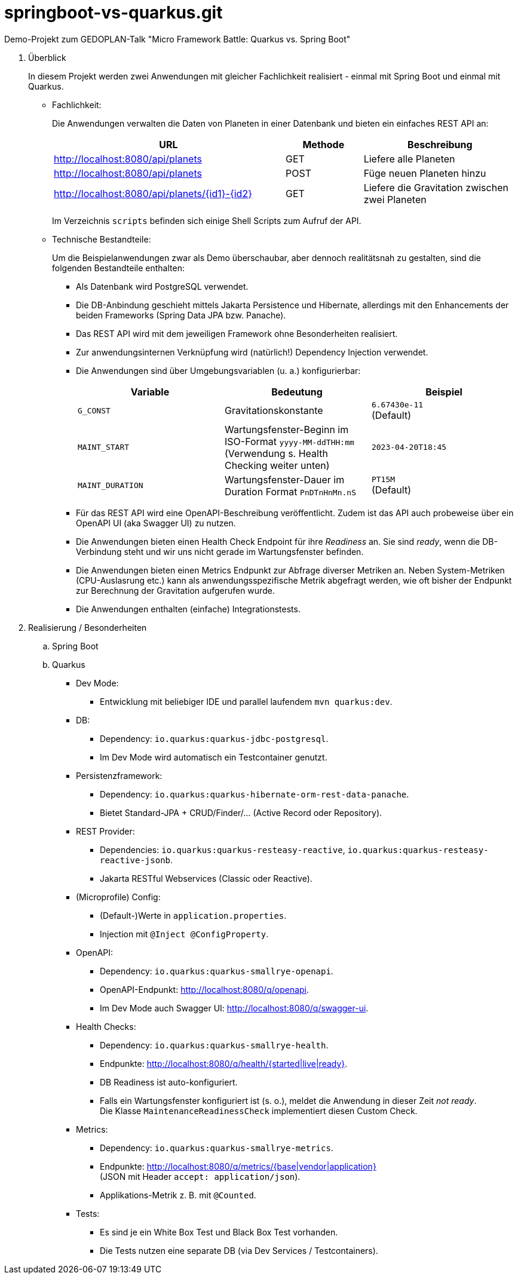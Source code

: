 = springboot-vs-quarkus.git
Demo-Projekt zum GEDOPLAN-Talk "Micro Framework Battle: Quarkus vs. Spring Boot"

. Überblick
+
In diesem Projekt werden zwei Anwendungen mit gleicher Fachlichkeit realisiert - einmal mit Spring Boot und einmal mit Quarkus.

** Fachlichkeit:
+
Die Anwendungen verwalten die Daten von Planeten in einer Datenbank und bieten ein einfaches REST API an:
+
[cols="3,1,2"]
|===
|URL|Methode|Beschreibung

|http://localhost:8080/api/planets
|GET
|Liefere alle Planeten

|http://localhost:8080/api/planets
|POST
|Füge neuen Planeten hinzu

|http://localhost:8080/api/planets/{id1}-{id2}
|GET
|Liefere die Gravitation zwischen zwei Planeten

|===
+
Im Verzeichnis `scripts` befinden sich einige Shell Scripts zum Aufruf der API.

** Technische Bestandteile:
+
Um die Beispielanwendungen zwar als Demo überschaubar, aber dennoch realitätsnah zu gestalten, sind die folgenden Bestandteile enthalten:

*** Als Datenbank wird PostgreSQL verwendet.

*** Die DB-Anbindung geschieht mittels Jakarta Persistence und Hibernate, allerdings mit den Enhancements der beiden Frameworks (Spring Data JPA bzw. Panache).

*** Das REST API wird mit dem jeweiligen Framework ohne Besonderheiten realisiert.

*** Zur anwendungsinternen Verknüpfung wird (natürlich!) Dependency Injection verwendet.

*** Die Anwendungen sind über Umgebungsvariablen (u. a.) konfigurierbar:
+
[cols="1,1,1"]
|===
|Variable|Bedeutung|Beispiel

|`G_CONST`
|Gravitationskonstante
|`6.67430e-11` +
(Default)

|`MAINT_START`
|Wartungsfenster-Beginn im ISO-Format `yyyy-MM-ddTHH:mm` +
(Verwendung s. Health Checking weiter unten)
|`2023-04-20T18:45` 

|`MAINT_DURATION`
|Wartungsfenster-Dauer im Duration Format `PnDTnHnMn.nS`
|`PT15M` +
(Default) 

|===

*** Für das REST API wird eine OpenAPI-Beschreibung veröffentlicht. Zudem ist das API auch probeweise über ein OpenAPI UI (aka Swagger UI) zu nutzen.

*** Die Anwendungen bieten einen Health Check Endpoint für ihre _Readiness_ an. Sie sind _ready_, wenn die DB-Verbindung steht und wir uns nicht gerade im Wartungsfenster befinden.

*** Die Anwendungen bieten einen Metrics Endpunkt zur Abfrage diverser Metriken an. Neben System-Metriken (CPU-Auslasrung etc.) kann als anwendungsspezifische Metrik abgefragt werden, wie oft bisher der Endpunkt zur Berechnung der Gravitation aufgerufen wurde.

*** Die Anwendungen enthalten (einfache) Integrationstests.

. Realisierung / Besonderheiten

.. Spring Boot

.. Quarkus

*** Dev Mode:
**** Entwicklung mit beliebiger IDE und parallel laufendem `mvn quarkus:dev`.

*** DB:
**** Dependency: `io.quarkus:quarkus-jdbc-postgresql`.
**** Im Dev Mode wird automatisch ein Testcontainer genutzt.

*** Persistenzframework:
**** Dependency: `io.quarkus:quarkus-hibernate-orm-rest-data-panache`.
**** Bietet Standard-JPA + CRUD/Finder/... (Active Record oder Repository).

*** REST Provider:
**** Dependencies: `io.quarkus:quarkus-resteasy-reactive`, `io.quarkus:quarkus-resteasy-reactive-jsonb`.
**** Jakarta RESTful Webservices (Classic oder Reactive).

*** (Microprofile) Config:
**** (Default-)Werte in `application.properties`.
**** Injection mit `@Inject @ConfigProperty`.

*** OpenAPI:
**** Dependency: `io.quarkus:quarkus-smallrye-openapi`.
**** OpenAPI-Endpunkt: http://localhost:8080/q/openapi.
**** Im Dev Mode auch Swagger UI: http://localhost:8080/q/swagger-ui.

*** Health Checks:
**** Dependency: `io.quarkus:quarkus-smallrye-health`.
**** Endpunkte: http://localhost:8080/q/health/{started|live|ready}.
**** DB Readiness ist auto-konfiguriert.
**** Falls ein Wartungsfenster konfiguriert ist (s. o.), meldet die Anwendung in dieser Zeit _not ready_. +
Die Klasse `MaintenanceReadinessCheck` implementiert diesen Custom Check.

*** Metrics:
**** Dependency: `io.quarkus:quarkus-smallrye-metrics`.
**** Endpunkte: http://localhost:8080/q/metrics/{base|vendor|application} +
(JSON mit Header `accept: application/json`).
**** Applikations-Metrik z. B. mit `@Counted`.

*** Tests:
**** Es sind je ein White Box Test und Black Box Test vorhanden.
**** Die Tests nutzen eine separate DB (via Dev Services / Testcontainers).
